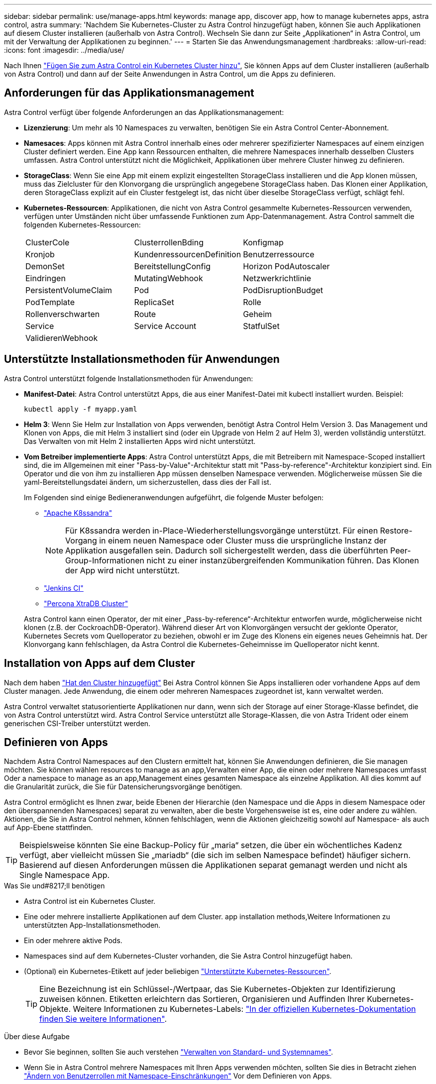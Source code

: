 ---
sidebar: sidebar 
permalink: use/manage-apps.html 
keywords: manage app, discover app, how to manage kubernetes apps, astra control, astra 
summary: 'Nachdem Sie Kubernetes-Cluster zu Astra Control hinzugefügt haben, können Sie auch Applikationen auf diesem Cluster installieren (außerhalb von Astra Control). Wechseln Sie dann zur Seite „Applikationen“ in Astra Control, um mit der Verwaltung der Applikationen zu beginnen.' 
---
= Starten Sie das Anwendungsmanagement
:hardbreaks:
:allow-uri-read: 
:icons: font
:imagesdir: ../media/use/


[role="lead"]
Nach Ihnen link:../get-started/add-first-cluster.html["Fügen Sie zum Astra Control ein Kubernetes Cluster hinzu"], Sie können Apps auf dem Cluster installieren (außerhalb von Astra Control) und dann auf der Seite Anwendungen in Astra Control, um die Apps zu definieren.



== Anforderungen für das Applikationsmanagement

Astra Control verfügt über folgende Anforderungen an das Applikationsmanagement:

* *Lizenzierung*: Um mehr als 10 Namespaces zu verwalten, benötigen Sie ein Astra Control Center-Abonnement.
* *Namesaces*: Apps können mit Astra Control innerhalb eines oder mehrerer spezifizierter Namespaces auf einem einzigen Cluster definiert werden. Eine App kann Ressourcen enthalten, die mehrere Namespaces innerhalb desselben Clusters umfassen. Astra Control unterstützt nicht die Möglichkeit, Applikationen über mehrere Cluster hinweg zu definieren.
* *StorageClass*: Wenn Sie eine App mit einem explizit eingestellten StorageClass installieren und die App klonen müssen, muss das Zielcluster für den Klonvorgang die ursprünglich angegebene StorageClass haben. Das Klonen einer Applikation, deren StorageClass explizit auf ein Cluster festgelegt ist, das nicht über dieselbe StorageClass verfügt, schlägt fehl.
* *Kubernetes-Ressourcen*: Applikationen, die nicht von Astra Control gesammelte Kubernetes-Ressourcen verwenden, verfügen unter Umständen nicht über umfassende Funktionen zum App-Datenmanagement. Astra Control sammelt die folgenden Kubernetes-Ressourcen:
+
[cols="1,1,1"]
|===


| ClusterCole | ClusterrollenBding | Konfigmap 


| Kronjob | KundenressourcenDefinition | Benutzerressource 


| DemonSet | BereitstellungConfig | Horizon PodAutoscaler 


| Eindringen | MutatingWebhook | Netzwerkrichtlinie 


| PersistentVolumeClaim | Pod | PodDisruptionBudget 


| PodTemplate | ReplicaSet | Rolle 


| Rollenverschwarten | Route | Geheim 


| Service | Service Account | StatfulSet 


| ValidierenWebhook |  |  
|===




== Unterstützte Installationsmethoden für Anwendungen

Astra Control unterstützt folgende Installationsmethoden für Anwendungen:

* *Manifest-Datei*: Astra Control unterstützt Apps, die aus einer Manifest-Datei mit kubectl installiert wurden. Beispiel:
+
[source, console]
----
kubectl apply -f myapp.yaml
----
* *Helm 3*: Wenn Sie Helm zur Installation von Apps verwenden, benötigt Astra Control Helm Version 3. Das Management und Klonen von Apps, die mit Helm 3 installiert sind (oder ein Upgrade von Helm 2 auf Helm 3), werden vollständig unterstützt. Das Verwalten von mit Helm 2 installierten Apps wird nicht unterstützt.
* *Vom Betreiber implementierte Apps*: Astra Control unterstützt Apps, die mit Betreibern mit Namespace-Scoped installiert sind, die im Allgemeinen mit einer "Pass-by-Value"-Architektur statt mit "Pass-by-reference"-Architektur konzipiert sind. Ein Operator und die von ihm zu installieren App müssen denselben Namespace verwenden. Möglicherweise müssen Sie die yaml-Bereitstellungsdatei ändern, um sicherzustellen, dass dies der Fall ist.
+
Im Folgenden sind einige Bedieneranwendungen aufgeführt, die folgende Muster befolgen:

+
** https://github.com/k8ssandra/cass-operator/tree/v1.7.1["Apache K8ssandra"^]
+

NOTE: Für K8ssandra werden in-Place-Wiederherstellungsvorgänge unterstützt. Für einen Restore-Vorgang in einem neuen Namespace oder Cluster muss die ursprüngliche Instanz der Applikation ausgefallen sein. Dadurch soll sichergestellt werden, dass die überführten Peer-Group-Informationen nicht zu einer instanzübergreifenden Kommunikation führen. Das Klonen der App wird nicht unterstützt.

** https://github.com/jenkinsci/kubernetes-operator["Jenkins CI"^]
** https://github.com/percona/percona-xtradb-cluster-operator["Percona XtraDB Cluster"^]


+
Astra Control kann einen Operator, der mit einer „Pass-by-reference“-Architektur entworfen wurde, möglicherweise nicht klonen (z.B. der CockroachDB-Operator). Während dieser Art von Klonvorgängen versucht der geklonte Operator, Kubernetes Secrets vom Quelloperator zu beziehen, obwohl er im Zuge des Klonens ein eigenes neues Geheimnis hat. Der Klonvorgang kann fehlschlagen, da Astra Control die Kubernetes-Geheimnisse im Quelloperator nicht kennt.





== Installation von Apps auf dem Cluster

Nach dem haben link:../get-started/add-first-cluster.html["Hat den Cluster hinzugefügt"] Bei Astra Control können Sie Apps installieren oder vorhandene Apps auf dem Cluster managen. Jede Anwendung, die einem oder mehreren Namespaces zugeordnet ist, kann verwaltet werden.

Astra Control verwaltet statusorientierte Applikationen nur dann, wenn sich der Storage auf einer Storage-Klasse befindet, die von Astra Control unterstützt wird. Astra Control Service unterstützt alle Storage-Klassen, die von Astra Trident oder einem generischen CSI-Treiber unterstützt werden.

ifdef::gcp[]

* link:../learn/choose-class-and-size.html["Erfahren Sie mehr über Speicherklassen für GKE-Cluster"]


endif::gcp[]

ifdef::azure[]

* link:../learn/azure-storage.html["Erfahren Sie mehr über Speicherklassen für AKS-Cluster"]


endif::azure[]

ifdef::aws[]

* link:../learn/aws-storage.html["Erfahren Sie mehr über Storage-Klassen für AWS Cluster"]


endif::aws[]



== Definieren von Apps

Nachdem Astra Control Namespaces auf den Clustern ermittelt hat, können Sie Anwendungen definieren, die Sie managen möchten. Sie können wählen  resources to manage as an app,Verwalten einer App, die einen oder mehrere Namespaces umfasst Oder  a namespace to manage as an app,Management eines gesamten Namespace als einzelne Applikation. All dies kommt auf die Granularität zurück, die Sie für Datensicherungsvorgänge benötigen.

Astra Control ermöglicht es Ihnen zwar, beide Ebenen der Hierarchie (den Namespace und die Apps in diesem Namespace oder den überspannenden Namespaces) separat zu verwalten, aber die beste Vorgehensweise ist es, eine oder andere zu wählen. Aktionen, die Sie in Astra Control nehmen, können fehlschlagen, wenn die Aktionen gleichzeitig sowohl auf Namespace- als auch auf App-Ebene stattfinden.


TIP: Beispielsweise könnten Sie eine Backup-Policy für „maria“ setzen, die über ein wöchentliches Kadenz verfügt, aber vielleicht müssen Sie „mariadb“ (die sich im selben Namespace befindet) häufiger sichern. Basierend auf diesen Anforderungen müssen die Applikationen separat gemanagt werden und nicht als Single Namespace App.

.Was Sie und#8217;ll benötigen
* Astra Control ist ein Kubernetes Cluster.
* Eine oder mehrere installierte Applikationen auf dem Cluster.  app installation methods,Weitere Informationen zu unterstützten App-Installationsmethoden.
* Ein oder mehrere aktive Pods.
* Namespaces sind auf dem Kubernetes-Cluster vorhanden, die Sie Astra Control hinzugefügt haben.
* (Optional) ein Kubernetes-Etikett auf jeder beliebigen link:../use/manage-apps.html#app-management-requirements["Unterstützte Kubernetes-Ressourcen"].
+

TIP: Eine Bezeichnung ist ein Schlüssel-/Wertpaar, das Sie Kubernetes-Objekten zur Identifizierung zuweisen können. Etiketten erleichtern das Sortieren, Organisieren und Auffinden Ihrer Kubernetes-Objekte. Weitere Informationen zu Kubernetes-Labels: https://kubernetes.io/docs/concepts/overview/working-with-objects/labels/["In der offiziellen Kubernetes-Dokumentation finden Sie weitere Informationen"^].



.Über diese Aufgabe
* Bevor Sie beginnen, sollten Sie auch verstehen link:../use/manage-apps.html#what-about-system-namespaces["Verwalten von Standard- und Systemnames"].
* Wenn Sie in Astra Control mehrere Namespaces mit Ihren Apps verwenden möchten, sollten Sie dies in Betracht ziehen link:../use/manage-roles.html["Ändern von Benutzerrollen mit Namespace-Einschränkungen"] Vor dem Definieren von Apps.
* Anweisungen zum Verwalten von Apps mit der Astra Control API finden Sie im link:https://docs.netapp.com/us-en/astra-automation/["Astra Automation und API-Informationen"^].


.Optionen für Applikationsmanagement
*  resources to manage as an app
*  a namespace to manage as an app




=== Definition von Ressourcen, die als Applikation gemanagt werden sollen

Sie können den angeben link:../learn/app-management.html["Kubernetes-Ressourcen bilden eine Applikation"] Die Sie mit Astra Control verwalten möchten. Durch die Definition einer App können Sie Elemente Ihres Kubernetes Clusters zu einer einzelnen Applikation gruppieren. Diese Sammlung von Kubernetes-Ressourcen ist nach Namespace und Auswahlkriterien für Labels organisiert.

Mit der Definition einer App haben Sie eine granularere Kontrolle über die Auswirkungen einer Astra Control Operation, einschließlich Klonen, Snapshots und Backups.


WARNING: Stellen Sie bei der Definition von Applikationen sicher, dass Sie keine Kubernetes-Ressource in mehrere Applikationen mit Sicherungsrichtlinien aufnehmen. Überlappende Sicherungsrichtlinien für Kubernetes-Ressourcen können zu Datenkonflikten führen.


CAUTION: Die Durchführung einer in-Place-Wiederherstellung in einer Anwendung, in der Ressourcen mit einer anderen Anwendung geteilt werden, kann unbeabsichtigte Ergebnisse haben.

.<strong> </strong> über das Hinzufügen von Ressourcen im Cluster-Umfang zu Ihren Namespaces für Apps.
====
Sie können Cluster-Ressourcen importieren, die den Ressourcen des Namensvetter-Pacer zugeordnet sind, zusätzlich zu den automatisch enthaltenen Astra Control. Sie können eine Regel hinzufügen, die Ressourcen einer bestimmten Gruppe, Art, Version und optional eine Bezeichnung enthält. Dies sollten Sie tun, wenn Astra Control nicht automatisch Ressourcen enthält.

Sie können keine Ressourcen mit Cluster-Umfang ausschließen, die automatisch von Astra Control enthalten sind.

Sie können Folgendes hinzufügen `apiVersions` (Welche Gruppen sind mit der API-Version kombiniert):

[cols="1h,2d"]
|===
| RessourcArt | ApiVersions (Gruppe + Version) 


| `ClusterRole` | rbac.authorization.k8s.io/v1 


| `ClusterRoleBinding` | rbac.authorization.k8s.io/v1 


| `CustomResource` | Apiextensions.k8s.io/v1, apiextensions.k8s.io/v1beta1 


| `CustomResourceDefinition` | Apiextensions.k8s.io/v1, apiextensions.k8s.io/v1beta1 


| `MutatingWebhookConfiguration` | Zulassungsregistrierung.k8s.io/v1 


| `ValidatingWebhookConfiguration` | Zulassungsregistrierung.k8s.io/v1 
|===
====
.Schritte
. Wählen Sie auf der Seite Anwendungen die Option *Definieren*.
. Geben Sie im Fenster *Anwendung definieren* den App-Namen ein.
. Wählen Sie den Cluster aus, auf dem Ihre Anwendung ausgeführt wird, in der Dropdown-Liste * Cluster* aus.
. Wählen Sie aus der Dropdown-Liste *Namespace* einen Namespace für Ihre Anwendung aus.
+

NOTE: Apps können mit Astra Control in einem oder mehreren festgelegten Namespaces auf einem einzigen Cluster definiert werden. Eine App kann Ressourcen enthalten, die mehrere Namespaces innerhalb desselben Clusters umfassen. Astra Control unterstützt nicht die Möglichkeit, Applikationen über mehrere Cluster hinweg zu definieren.

. (Optional) Geben Sie in jedem Namespace ein Etikett für die Kubernetes-Ressourcen ein. Sie können ein einzelnes Etikett oder ein Label-Auswahlkriterium (Abfrage) festlegen.
+

TIP: Weitere Informationen zu Kubernetes-Labels: https://kubernetes.io/docs/concepts/overview/working-with-objects/labels/["In der offiziellen Kubernetes-Dokumentation finden Sie weitere Informationen"^].

. (Optional) Fügen Sie zusätzliche Namespaces für die App hinzu, indem Sie *Namespace hinzufügen* und den Namespace aus der Dropdown-Liste auswählen.
. (Optional) Geben Sie für alle weiteren Namespaces, die Sie hinzufügen, die Kriterien für eine einzelne Beschriftung oder eine Labelauswahl ein.
. (Optional) um Ressourcen mit Cluster-Umfang zusätzlich zu den Ressourcen von Astra Control automatisch einzubeziehen, überprüfen Sie *zusätzliche Ressourcen mit Cluster-Umfang* und füllen Sie Folgendes aus:
+
.. Wählen Sie *Add include Rule*.
.. *Gruppe*: Wählen Sie aus der Dropdown-Liste die API-Ressourcengruppe aus.
.. *Art*: Wählen Sie aus der Dropdown-Liste den Namen des Objektschemas aus.
.. *Version*: Geben Sie die API-Version ein.
.. *Label selector*: Optional ein Etikett enthalten, das der Regel hinzugefügt werden soll. Mit diesem Etikett werden nur die Ressourcen abgerufen, die diesem Etikett entsprechen. Wenn Sie kein Etikett bereitstellen, sammelt Astra Control alle Instanzen der für diesen Cluster angegebenen Ressourcenkartart.
.. Überprüfen Sie die Regel, die auf Ihren Einträgen erstellt wird.
.. Wählen Sie *Hinzufügen*.
+

TIP: Sie können die gewünschten Ressourcenregeln mit dem Cluster-Umfang erstellen. Die Regeln werden in der Anwendungsübersicht definieren angezeigt.



. Wählen Sie *Definieren*.
. Nachdem Sie *Definieren* ausgewählt haben, wiederholen Sie den Vorgang für andere Apps, je nach Bedarf.


Nachdem Sie die Definition einer App abgeschlossen haben, wird die App in angezeigt `Healthy` Geben Sie in der Liste der Apps auf der Seite Anwendungen an. Sie können sie jetzt klonen und erstellen Backups und Snapshots.


NOTE: Die gerade hinzugefügte App verfügt möglicherweise über ein Warnsymbol unter der Spalte „geschützt“, das angibt, dass sie nicht gesichert ist und noch keine Backups geplant sind.


TIP: Um Details zu einer bestimmten App anzuzeigen, wählen Sie den App-Namen aus.

Um die Ressourcen anzuzeigen, die dieser App hinzugefügt wurden, wählen Sie die Registerkarte *Ressourcen* aus. Wählen Sie in der Spalte „Ressource“ die Nummer nach dem Ressourcennamen aus, oder geben Sie den Ressourcennamen in „Suche“ ein, um die zusätzlichen Ressourcen anzuzeigen, die im Cluster-Umfang enthalten sind.



=== Definieren Sie einen Namespace, der als App gemanagt werden soll

Sie können alle Kubernetes-Ressourcen im Namespace zum Astra Control Management hinzufügen, indem Sie die Ressourcen dieses Namespace als Applikation definieren. Diese Methode ist vorzuziehen, Apps einzeln zu definieren, wenn Sie link:../learn/app-management.html["Alle Ressourcen in einem bestimmten Namespace managen und schützen sollen"] Auf ähnliche Weise und in gemeinsamen Abständen.

.Schritte
. Wählen Sie auf der Seite Cluster einen Cluster aus.
. Wählen Sie die Registerkarte *Namesaces* aus.
. Wählen Sie das Menü Aktionen für den Namespace aus, der die Anwendungsressourcen enthält, die Sie verwalten möchten, und wählen Sie *als Anwendung definieren* aus.
+

TIP: Wenn Sie mehrere Anwendungen definieren möchten, wählen Sie in der Namensliste die Schaltfläche *Aktionen* in der linken oberen Ecke aus und wählen Sie *als Anwendung definieren* aus. Damit werden mehrere einzelne Anwendungen in ihren einzelnen Namespaces definiert. Informationen zu Multi-Namespace-Anwendungen finden Sie unter  resources to manage as an app.

+

NOTE: Aktivieren Sie das Kontrollkästchen *System-Namespaces*, um Systemnamenpaces anzuzeigen, die in der Regel nicht standardmäßig in der App-Verwaltung verwendet werden. image:acc_namespace_system.png["Ein Screenshot, der die Option *System Namespaces* zeigt, die auf der Registerkarte Namesaces verfügbar ist."] link:../use/manage-apps.html#what-about-system-namespaces["Weitere Informationen"].



Nach Abschluss des Prozesses werden die dem Namespace zugeordneten Anwendungen im angezeigt `Associated applications` Spalte.



== Und wie sieht es mit System-Namespaces aus?

Astra Control erkennt auch Systemnames auf einem Kubernetes Cluster. Wir zeigen Ihnen diese System-Namespaces standardmäßig nicht, da es selten ist, dass Sie die Ressourcen der System-App sichern müssen.

Sie können Systemnames auf der Registerkarte Namespaces für ein ausgewähltes Cluster anzeigen, indem Sie das Kontrollkästchen *System-Namespaces* anzeigen auswählen.

image:acc_namespace_system.png["Ein Screenshot, der die Option *System Namespaces* zeigt, die auf der Registerkarte Namesaces verfügbar ist."]


TIP: Astra Control selbst ist keine Standard-App, sondern eine „System-App“. Sie sollten nicht versuchen, Astra Control selbst zu verwalten. Astra Control selbst wird für das Management nicht standardmäßig angezeigt.
